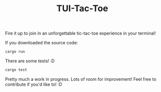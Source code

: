 #+TITLE: TUI-Tac-Toe

Fire it up to join in an unforgettable tic-tac-toe experience in your terminal!

If you downloaded the source code:
#+BEGIN_SRC sh
cargo run
#+END_SRC

There are some tests! :D

#+BEGIN_SRC sh
cargo test
#+END_SRC

Pretty much a work in progress. Lots of room for improvement! Feel free to contribute if you'd like to! :D
